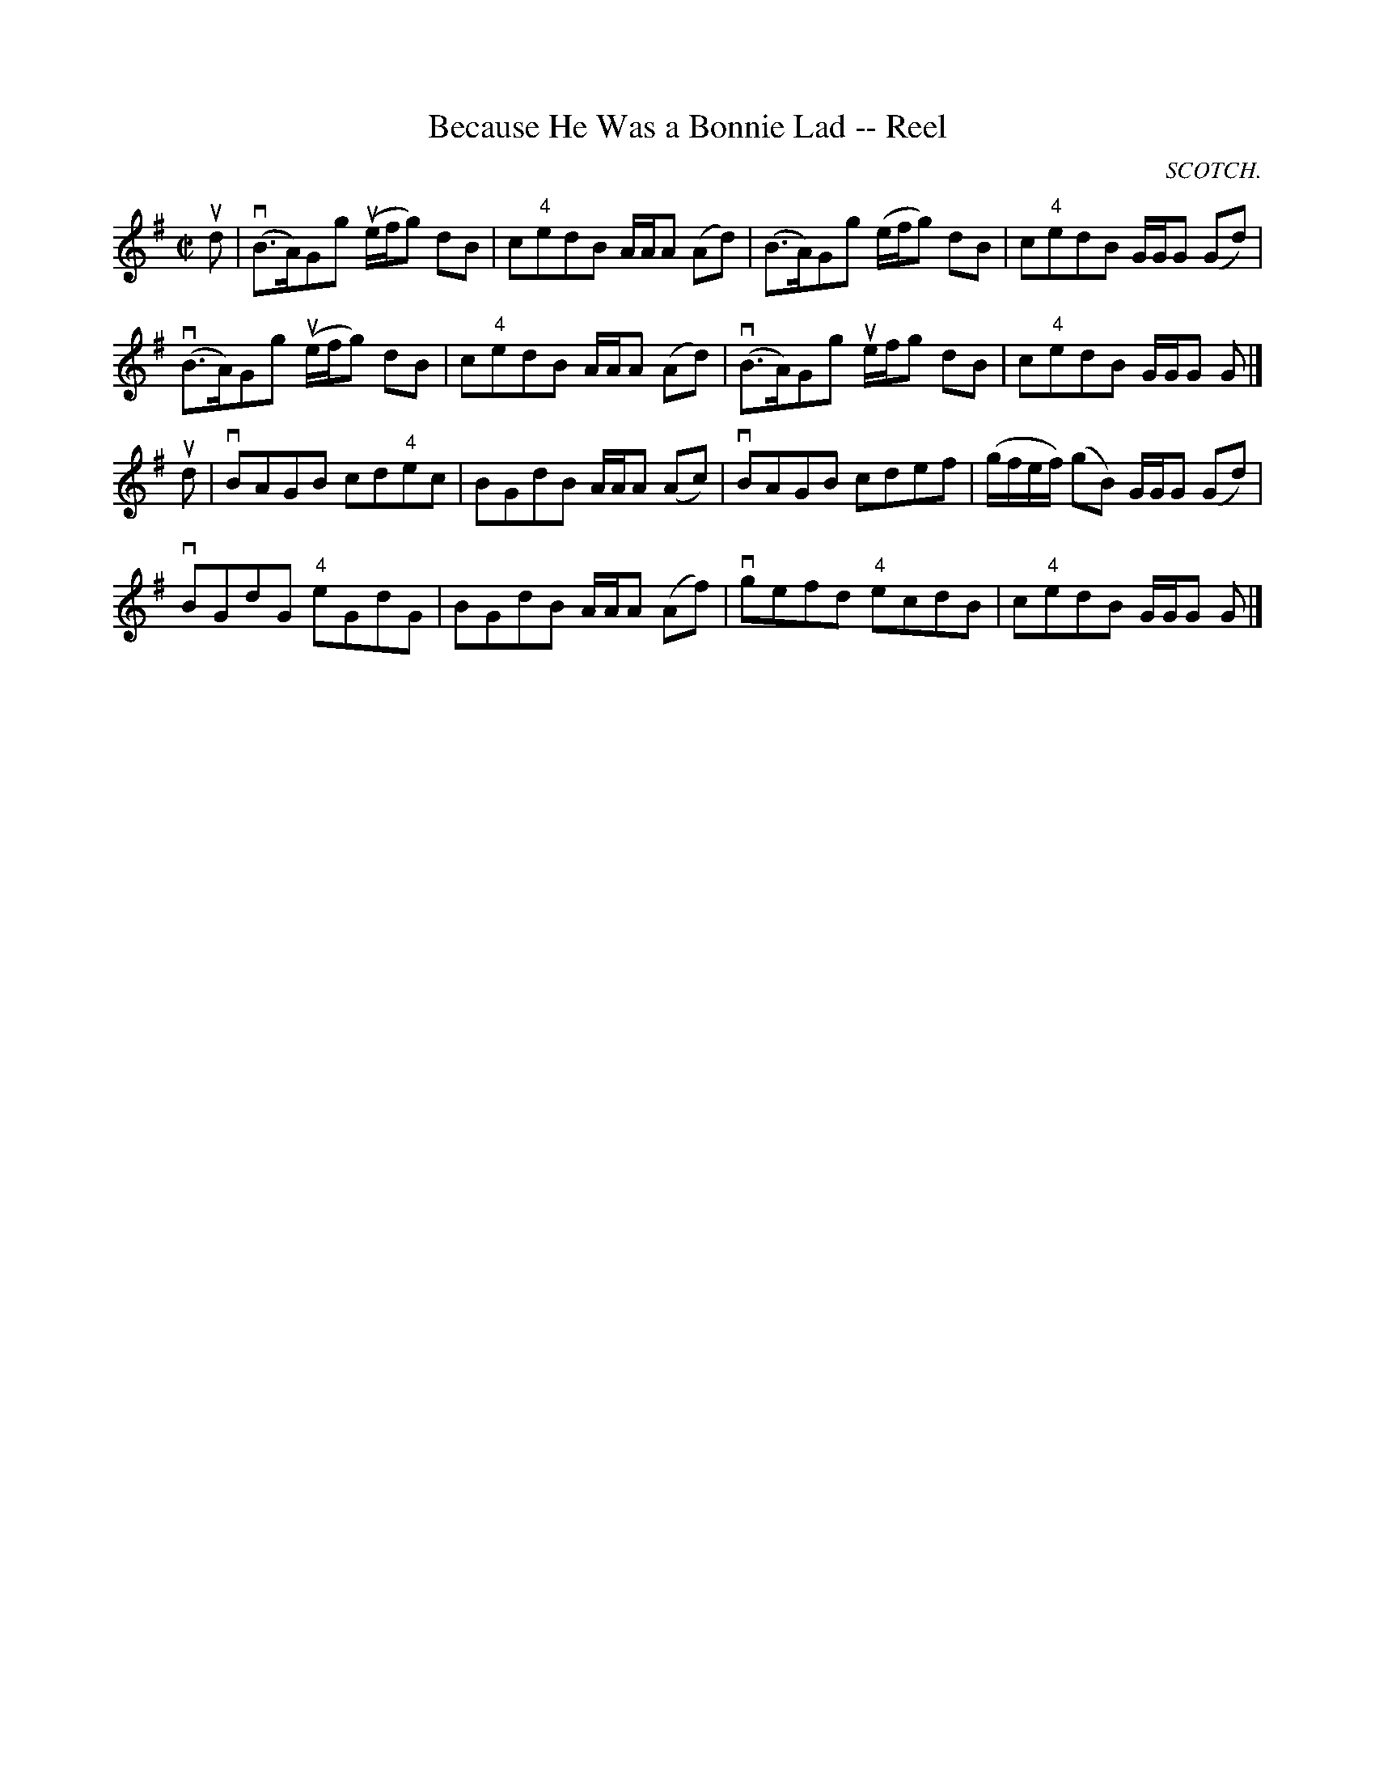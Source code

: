 X:1
T:Because He Was a Bonnie Lad -- Reel
R:reel
N:347
B:Ryan's Mammoth Collection
O:SCOTCH.
Z:Contributed by Ray Davies,  ray:davies99.freeserve.co.uk
M:C|
L:1/8
K:G
ud|\
v(B>A)Gg u(e/f/g) dB | c"4"edB A/A/A (Ad) | (B>A)Gg (e/f/g) dB | c"4"edB G/G/G (Gd) |
v(B>A)Gg u(e/f/g) dB | c"4"edB A/A/A (Ad) | v(B>A)Gg ue/f/g dB | c"4"edB G/G/G G |]
ud|\
vBAGB cd"4"ec | BGdB A/A/A (Ac) | vBAGB cdef | (g/f/e/f/) (gB) G/G/G (Gd) |
vBGdG "4"eGdG | BGdB A/A/A (Af) | vgefd "4"ecdB | c"4"edB G/G/G G |]
